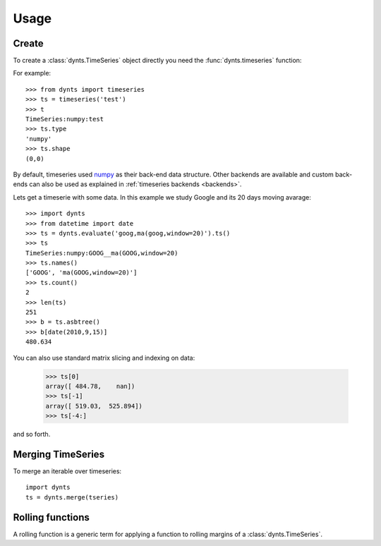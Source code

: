 
============================
Usage
============================


Create
=====================

To create a :class:`dynts.TimeSeries` object directly you need the
:func:`dynts.timeseries` function:

For example::

    >>> from dynts import timeseries
    >>> ts = timeseries('test')
    >>> t
    TimeSeries:numpy:test
    >>> ts.type
    'numpy'
    >>> ts.shape
    (0,0)
    
By default, timeseries used numpy_ as their back-end data structure.
Other backends are available and custom back-ends can also be used as
explained in :ref:`timeseries backends <backends>`.

Lets get a timeserie with some data. In this example we study
Google and its 20 days moving avarage::

	>>> import dynts
	>>> from datetime import date
	>>> ts = dynts.evaluate('goog,ma(goog,window=20)').ts()
	>>> ts
	TimeSeries:numpy:GOOG__ma(GOOG,window=20)
	>>> ts.names()
	['GOOG', 'ma(GOOG,window=20)']
	>>> ts.count()
	2
	>>> len(ts)
	251
	>>> b = ts.asbtree()
	>>> b[date(2010,9,15)]
	480.634
	
You can also use standard matrix slicing and indexing on data:

    >>> ts[0]
    array([ 484.78,    nan])
    >>> ts[-1]
    array([ 519.03,  525.894])
    >>> ts[-4:]
    
and so forth.


.. _merging:

Merging TimeSeries
===========================

To merge an iterable over timeseries::

	import dynts
	ts = dynts.merge(tseries)


.. _rolling-function:

Rolling functions
============================

A rolling function is a generic term for applying a function to rolling margins of a
:class:`dynts.TimeSeries`.


.. _numpy: http://numpy.scipy.org/